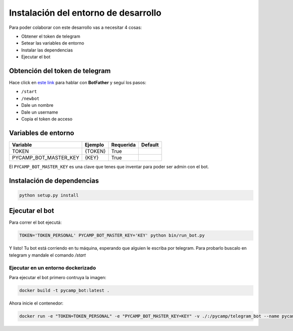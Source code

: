 Instalación del entorno de desarrollo
=====================================

Para poder colaborar con este desarrollo vas a necesitar 4 cosas:

- Obtener el token de telegram
- Setear las variables de entorno
- Instalar las dependencias
- Ejecutar el bot

Obtención del token de telegram
-------------------------------

Hace click en `este link <https://telegram.me/BotFather>`_ para hablar con **BotFather** y seguí los pasos:

- ``/start``
- ``/newbot``
- Dale un nombre
- Dale un username
- Copia el token de acceso

Variables de entorno
--------------------
=====================    =======    =========    =======
Variable                 Ejemplo    Requerida    Default
=====================    =======    =========    =======
TOKEN                    {TOKEN}       True
PYCAMP_BOT_MASTER_KEY     {KEY}        True
=====================    =======    =========    =======

El ``PYCAMP_BOT_MASTER_KEY`` es una clave que tenes que inventar para poder ser admin con el bot.

Instalación de dependencias
---------------------------

.. code-block:: bash

    python setup.py install

Ejecutar el bot
---------------

Para correr el bot ejecutá:

.. code-block:: bash

    TOKEN='TOKEN_PERSONAL' PYCAMP_BOT_MASTER_KEY='KEY' python bin/run_bot.py

Y listo! Tu bot está corriendo en tu máquina, esperando que alguien le escriba por telegram.
Para probarlo buscalo en telegram y mandale el comando `/start`

Ejecutar en un entorno dockerizado
__________________________________

Para ejecutar el bot primero contruya la imagen:

.. code-block:: bash

    docker build -t pycamp_bot:latest .

Ahora inicie el contenedor:

.. code-block:: bash

    docker run -e "TOKEN=TOKEN_PERSONAL" -e "PYCAMP_BOT_MASTER_KEY=KEY" -v ./:/pycamp/telegram_bot --name pycamp_telegram_bot pycamp_bot
